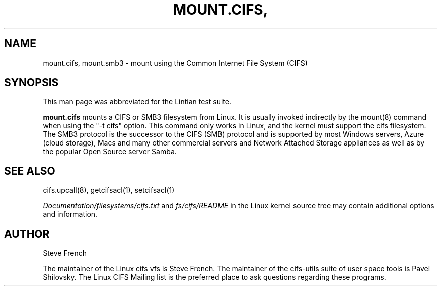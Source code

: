 .\" Man page generated from reStructuredText.
.
.TH MOUNT.CIFS, MOUNT.SMB3 8 "" "" ""
.SH NAME
mount.cifs, mount.smb3 \- mount using the Common Internet File System (CIFS)
.
.nr rst2man-indent-level 0
.
.de1 rstReportMargin
\\$1 \\n[an-margin]
level \\n[rst2man-indent-level]
level margin: \\n[rst2man-indent\\n[rst2man-indent-level]]
-
\\n[rst2man-indent0]
\\n[rst2man-indent1]
\\n[rst2man-indent2]
..
.de1 INDENT
.\" .rstReportMargin pre:
. RS \\$1
. nr rst2man-indent\\n[rst2man-indent-level] \\n[an-margin]
. nr rst2man-indent-level +1
.\" .rstReportMargin post:
..
.de UNINDENT
. RE
.\" indent \\n[an-margin]
.\" old: \\n[rst2man-indent\\n[rst2man-indent-level]]
.nr rst2man-indent-level -1
.\" new: \\n[rst2man-indent\\n[rst2man-indent-level]]
.in \\n[rst2man-indent\\n[rst2man-indent-level]]u
..
.SH SYNOPSIS
.sp
This man page was abbreviated for the Lintian test suite.
.sp
\fBmount.cifs\fP mounts a CIFS or SMB3 filesystem from Linux. It is
usually invoked indirectly by the mount(8) command when using the "\-t cifs"
option. This command only works in Linux, and the kernel must support
the cifs filesystem. The SMB3 protocol is the successor to the CIFS (SMB)
protocol and is supported by most Windows servers, Azure (cloud storage),
Macs and many other commercial servers and Network Attached Storage
appliances as well as by the popular Open Source server Samba.
.SH SEE ALSO
.sp
cifs.upcall(8), getcifsacl(1), setcifsacl(1)
.sp
\fIDocumentation/filesystems/cifs.txt\fP and \fIfs/cifs/README\fP in the
Linux kernel source tree may contain additional options and
information.
.SH AUTHOR
.sp
Steve French
.sp
The maintainer of the Linux cifs vfs is Steve French. The maintainer of the
cifs\-utils suite of user space tools is Pavel Shilovsky. The Linux CIFS Mailing
list is the preferred place to ask questions regarding these programs.
.\" Generated by docutils manpage writer.
.
